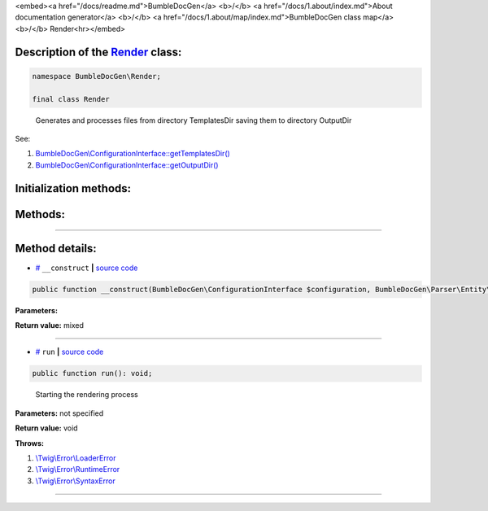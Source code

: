 <embed><a href="/docs/readme.md">BumbleDocGen</a> <b>/</b> <a href="/docs/1.about/index.md">About documentation generator</a> <b>/</b> <a href="/docs/1.about/map/index.md">BumbleDocGen class map</a> <b>/</b> Render<hr></embed>

Description of the `Render </BumbleDocGen/Render/Render.php>`_ class:
-----------------------






.. code-block:: php

    namespace BumbleDocGen\Render;

    final class Render


..

        Generates and processes files from directory TemplatesDir saving them to directory OutputDir


See:

#. `BumbleDocGen\\ConfigurationInterface::getTemplatesDir\(\) </docs/1.about/map/_Classes/ConfigurationInterface.rst>`_ 
#. `BumbleDocGen\\ConfigurationInterface::getOutputDir\(\) </docs/1.about/map/_Classes/ConfigurationInterface.rst>`_ 





Initialization methods:
-----------------------



.. raw:: html

  <ol>
                <li><a href="#m-construct">__construct</a> </li>
        </ol>

Methods:
-----------------------



.. raw:: html

  <ol>
                <li><a href="#mrun">run</a> - <i>Starting the rendering process</i></li>
        </ol>










--------------------




Method details:
-----------------------



.. _m-construct:

* `# <m-construct_>`_  ``__construct``   **|** `source code </BumbleDocGen/Render/Render.php#L26>`_
.. code-block:: php

        public function __construct(BumbleDocGen\ConfigurationInterface $configuration, BumbleDocGen\Parser\Entity\ClassEntityCollection $classEntityCollection, BumbleDocGen\Plugin\PluginEventDispatcher $pluginEventDispatcher): mixed;




**Parameters:**

.. raw:: html

    <table>
    <thead>
    <tr>
        <th>Name</th>
        <th>Type</th>
        <th>Description</th>
    </tr>
    </thead>
    <tbody>
            <tr>
            <td>$configuration</td>
            <td><a href='/BumbleDocGen/ConfigurationInterface.php'>BumbleDocGen\ConfigurationInterface</a></td>
            <td>-</td>
        </tr>
            <tr>
            <td>$classEntityCollection</td>
            <td><a href='/BumbleDocGen/Parser/Entity/ClassEntityCollection.php'>BumbleDocGen\Parser\Entity\ClassEntityCollection</a></td>
            <td>-</td>
        </tr>
            <tr>
            <td>$pluginEventDispatcher</td>
            <td><a href='/BumbleDocGen/Plugin/PluginEventDispatcher.php'>BumbleDocGen\Plugin\PluginEventDispatcher</a></td>
            <td>-</td>
        </tr>
        </tbody>
    </table>


**Return value:** mixed

________

.. _mrun:

* `# <mrun_>`_  ``run``   **|** `source code </BumbleDocGen/Render/Render.php#L65>`_
.. code-block:: php

        public function run(): void;


..

    Starting the rendering process


**Parameters:** not specified


**Return value:** void


**Throws:**

#. `\\Twig\\Error\\LoaderError </vendor/twig/twig/src/Error/LoaderError.php>`_ 
#. `\\Twig\\Error\\RuntimeError </vendor/twig/twig/src/Error/RuntimeError.php>`_ 
#. `\\Twig\\Error\\SyntaxError </vendor/twig/twig/src/Error/SyntaxError.php>`_ 

________


